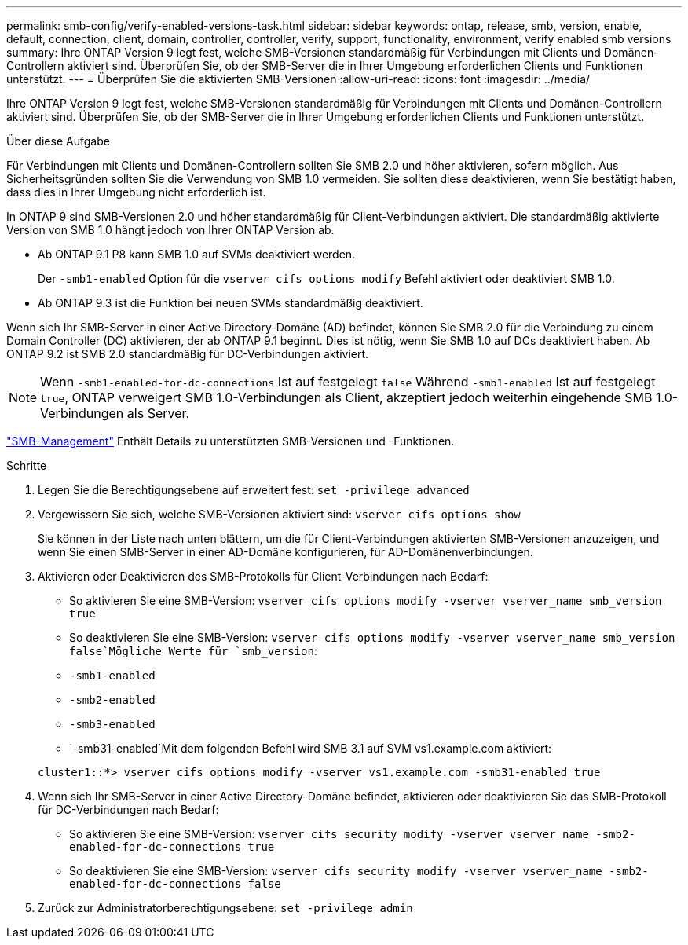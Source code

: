 ---
permalink: smb-config/verify-enabled-versions-task.html 
sidebar: sidebar 
keywords: ontap, release, smb, version, enable, default, connection, client, domain, controller, controller, verify, support, functionality, environment, verify enabled smb versions 
summary: Ihre ONTAP Version 9 legt fest, welche SMB-Versionen standardmäßig für Verbindungen mit Clients und Domänen-Controllern aktiviert sind. Überprüfen Sie, ob der SMB-Server die in Ihrer Umgebung erforderlichen Clients und Funktionen unterstützt. 
---
= Überprüfen Sie die aktivierten SMB-Versionen
:allow-uri-read: 
:icons: font
:imagesdir: ../media/


[role="lead"]
Ihre ONTAP Version 9 legt fest, welche SMB-Versionen standardmäßig für Verbindungen mit Clients und Domänen-Controllern aktiviert sind. Überprüfen Sie, ob der SMB-Server die in Ihrer Umgebung erforderlichen Clients und Funktionen unterstützt.

.Über diese Aufgabe
Für Verbindungen mit Clients und Domänen-Controllern sollten Sie SMB 2.0 und höher aktivieren, sofern möglich. Aus Sicherheitsgründen sollten Sie die Verwendung von SMB 1.0 vermeiden. Sie sollten diese deaktivieren, wenn Sie bestätigt haben, dass dies in Ihrer Umgebung nicht erforderlich ist.

In ONTAP 9 sind SMB-Versionen 2.0 und höher standardmäßig für Client-Verbindungen aktiviert. Die standardmäßig aktivierte Version von SMB 1.0 hängt jedoch von Ihrer ONTAP Version ab.

* Ab ONTAP 9.1 P8 kann SMB 1.0 auf SVMs deaktiviert werden.
+
Der `-smb1-enabled` Option für die `vserver cifs options modify` Befehl aktiviert oder deaktiviert SMB 1.0.

* Ab ONTAP 9.3 ist die Funktion bei neuen SVMs standardmäßig deaktiviert.


Wenn sich Ihr SMB-Server in einer Active Directory-Domäne (AD) befindet, können Sie SMB 2.0 für die Verbindung zu einem Domain Controller (DC) aktivieren, der ab ONTAP 9.1 beginnt. Dies ist nötig, wenn Sie SMB 1.0 auf DCs deaktiviert haben. Ab ONTAP 9.2 ist SMB 2.0 standardmäßig für DC-Verbindungen aktiviert.

[NOTE]
====
Wenn `-smb1-enabled-for-dc-connections` Ist auf festgelegt `false` Während `-smb1-enabled` Ist auf festgelegt `true`, ONTAP verweigert SMB 1.0-Verbindungen als Client, akzeptiert jedoch weiterhin eingehende SMB 1.0-Verbindungen als Server.

====
link:../smb-admin/index.html["SMB-Management"] Enthält Details zu unterstützten SMB-Versionen und -Funktionen.

.Schritte
. Legen Sie die Berechtigungsebene auf erweitert fest: `set -privilege advanced`
. Vergewissern Sie sich, welche SMB-Versionen aktiviert sind: `vserver cifs options show`
+
Sie können in der Liste nach unten blättern, um die für Client-Verbindungen aktivierten SMB-Versionen anzuzeigen, und wenn Sie einen SMB-Server in einer AD-Domäne konfigurieren, für AD-Domänenverbindungen.

. Aktivieren oder Deaktivieren des SMB-Protokolls für Client-Verbindungen nach Bedarf:
+
** So aktivieren Sie eine SMB-Version: `vserver cifs options modify -vserver vserver_name smb_version true`
** So deaktivieren Sie eine SMB-Version: `vserver cifs options modify -vserver vserver_name smb_version false`Mögliche Werte für `smb_version`:
** `-smb1-enabled`
** `-smb2-enabled`
** `-smb3-enabled`
** `-smb31-enabled`Mit dem folgenden Befehl wird SMB 3.1 auf SVM vs1.example.com aktiviert:


+
[listing]
----

cluster1::*> vserver cifs options modify -vserver vs1.example.com -smb31-enabled true
----
. Wenn sich Ihr SMB-Server in einer Active Directory-Domäne befindet, aktivieren oder deaktivieren Sie das SMB-Protokoll für DC-Verbindungen nach Bedarf:
+
** So aktivieren Sie eine SMB-Version: `vserver cifs security modify -vserver vserver_name -smb2-enabled-for-dc-connections true`
** So deaktivieren Sie eine SMB-Version: `vserver cifs security modify -vserver vserver_name -smb2-enabled-for-dc-connections false`


. Zurück zur Administratorberechtigungsebene: `set -privilege admin`


